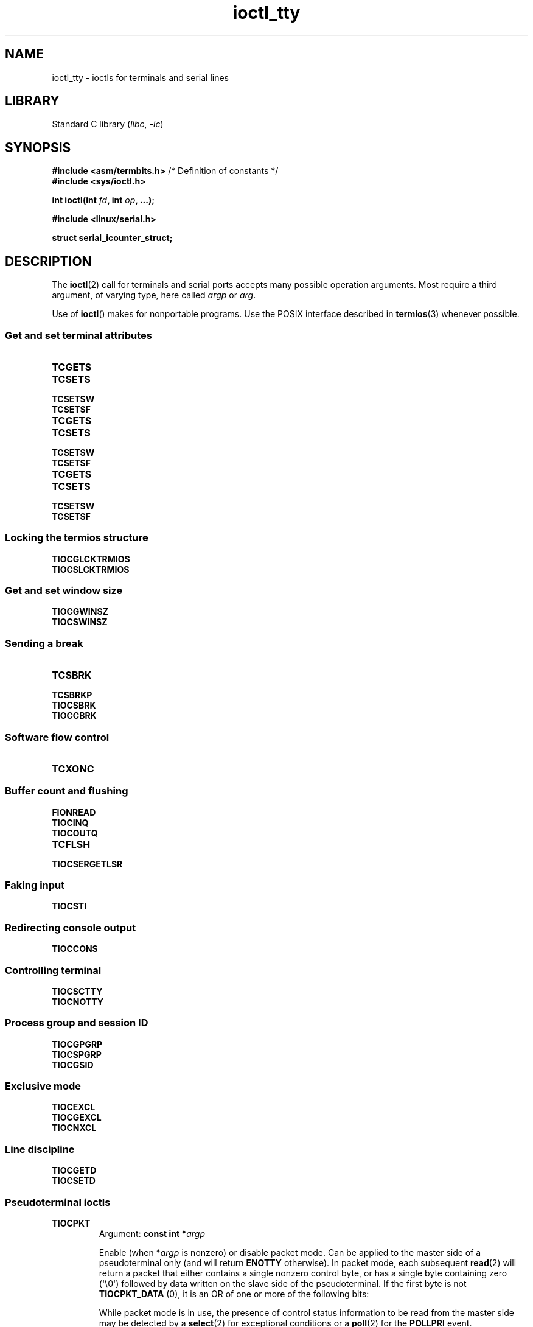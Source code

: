 '\" t
.\" Copyright 2002, Walter Harms <walter.harms@informatik.uni-oldenburg.de>
.\" Copyright 2002, Andries Brouwer <aeb@cwi.nl>
.\" Copyright 2024, Alejandro Colomar <alx@kernel.org>
.\"
.\" SPDX-License-Identifier: GPL-1.0-or-later
.\"
.TH ioctl_tty 2 (date) "Linux man-pages (unreleased)"
.SH NAME
ioctl_tty \- ioctls for terminals and serial lines
.SH LIBRARY
Standard C library
.RI ( libc ", " \-lc )
.SH SYNOPSIS
.nf
.BR "#include <asm/termbits.h>" "  /* Definition of constants */"
.B #include <sys/ioctl.h>
.P
.BI "int ioctl(int " fd ", int " op ", ...);"
.P
.B #include <linux/serial.h>
.P
.B struct serial_icounter_struct;
.fi
.SH DESCRIPTION
The
.BR ioctl (2)
call for terminals and serial ports accepts many possible operation arguments.
Most require a third argument, of varying type, here called
.I argp
or
.IR arg .
.P
Use of
.BR ioctl ()
makes for nonportable programs.
Use the POSIX interface described in
.BR termios (3)
whenever possible.
.SS Get and set terminal attributes
.TP
.B TCGETS
.TQ
.B TCSETS
.TQ
.B TCSETSW
.TQ
.B TCSETSF
.TP
.B TCGETS
.TQ
.B TCSETS
.TQ
.B TCSETSW
.TQ
.B TCSETSF
.TP
.B TCGETS
.TQ
.B TCSETS
.TQ
.B TCSETSW
.TQ
.B TCSETSF
.SS Locking the termios structure
.TP
.B TIOCGLCKTRMIOS
.TQ
.B TIOCSLCKTRMIOS
.SS Get and set window size
.TP
.B TIOCGWINSZ
.TQ
.B TIOCSWINSZ
.SS Sending a break
.TP
.B TCSBRK
.TQ
.B TCSBRKP
.TQ
.B TIOCSBRK
.TQ
.B TIOCCBRK
.SS Software flow control
.TP
.B TCXONC
.SS Buffer count and flushing
.TP
.B FIONREAD
.TQ
.B TIOCINQ
.TQ
.B TIOCOUTQ
.TQ
.B TCFLSH
.TQ
.B TIOCSERGETLSR
.SS Faking input
.TP
.B TIOCSTI
.SS Redirecting console output
.TP
.B TIOCCONS
.SS Controlling terminal
.TP
.B TIOCSCTTY
.TQ
.B TIOCNOTTY
.SS Process group and session ID
.TP
.B TIOCGPGRP
.TQ
.B TIOCSPGRP
.TQ
.B TIOCGSID
.SS Exclusive mode
.TP
.B TIOCEXCL
.TQ
.B TIOCGEXCL
.TQ
.B TIOCNXCL
.SS Line discipline
.TP
.B TIOCGETD
.TQ
.B TIOCSETD
.SS Pseudoterminal ioctls
.TP
.B TIOCPKT
Argument:
.BI "const int\~*" argp
.IP
Enable (when
.RI * argp
is nonzero) or disable packet mode.
Can be applied to the master side of a pseudoterminal only (and will return
.B ENOTTY
otherwise).
In packet mode, each subsequent
.BR read (2)
will return a packet that either contains a single nonzero control byte,
or has a single byte containing zero (\[aq]\e0\[aq]) followed by data
written on the slave side of the pseudoterminal.
If the first byte is not
.B TIOCPKT_DATA
(0), it is an OR of one
or more of the following bits:
.IP
.ad l
.TS
lb l.
TIOCPKT_FLUSHREAD	T{
The read queue for the terminal is flushed.
T}
TIOCPKT_FLUSHWRITE	T{
The write queue for the terminal is flushed.
T}
TIOCPKT_STOP	T{
Output to the terminal is stopped.
T}
TIOCPKT_START	T{
Output to the terminal is restarted.
T}
TIOCPKT_DOSTOP	T{
The start and stop characters are \fB\[ha]S\fP/\fB\[ha]Q\fP.
T}
TIOCPKT_NOSTOP	T{
The start and stop characters are not \fB\[ha]S\fP/\fB\[ha]Q\fP.
T}
.TE
.ad
.IP
While packet mode is in use, the presence
of control status information to be read
from the master side may be detected by a
.BR select (2)
for exceptional conditions or a
.BR poll (2)
for the
.B POLLPRI
event.
.IP
This mode is used by
.BR rlogin (1)
and
.BR rlogind (8)
to implement a remote-echoed,
locally \fB\[ha]S\fP/\fB\[ha]Q\fP flow-controlled remote login.
.TP
.B TIOCGPKT
Argument:
.BI int\~* argp
.IP
(since Linux 3.8)
Return the current packet mode setting in the integer pointed to by
.IR argp .
.TP
.B TIOCSPTLCK
Argument:
.BI "const int\~*" argp
.IP
Set (if
.I *argp
is nonzero) or remove (if
.I *argp
is zero) the lock on the pseudoterminal slave device.
(See also
.BR unlockpt (3).)
.TP
.B TIOCGPTLCK
Argument:
.BI "int\~*" argp
.IP
(since Linux 3.8)
Place the current lock state of the pseudoterminal slave device
in the location pointed to by
.IR argp .
.TP
.B TIOCGPTPEER
Argument:
.BI "int " flags
.IP
.\" commit 54ebbfb1603415d9953c150535850d30609ef077
(since Linux 4.13)
Given a file descriptor in
.I fd
that refers to a pseudoterminal master,
open (with the given
.BR open (2)-style
.IR flags )
and return a new file descriptor that refers to the peer
pseudoterminal slave device.
This operation can be performed
regardless of whether the pathname of the slave device
is accessible through the calling process's mount namespace.
.IP
Security-conscious programs interacting with namespaces may wish to use this
operation rather than
.BR open (2)
with the pathname returned by
.BR ptsname (3),
and similar library functions that have insecure APIs.
(For example, confusion can occur in some cases using
.BR ptsname (3)
with a pathname where a devpts filesystem
has been mounted in a different mount namespace.)
.P
The BSD ioctls
.BR TIOCSTOP ,
.BR TIOCSTART ,
.BR TIOCUCNTL ,
and
.B TIOCREMOTE
have not been implemented under Linux.
.SS Modem control
.TP
.B TIOCMGET
Argument:
.BI "int\~*" argp
.IP
Get the status of modem bits.
.TP
.B TIOCMSET
Argument:
.BI "const int\~*" argp
.IP
Set the status of modem bits.
.TP
.B TIOCMBIC
Argument:
.BI "const int\~*" argp
.IP
Clear the indicated modem bits.
.TP
.B TIOCMBIS
Argument:
.BI "const int\~*" argp
.IP
Set the indicated modem bits.
.P
The following bits are used by the above ioctls:
.P
.TS
lb l.
TIOCM_LE	DSR (data set ready/line enable)
TIOCM_DTR	DTR (data terminal ready)
TIOCM_RTS	RTS (request to send)
TIOCM_ST	Secondary TXD (transmit)
TIOCM_SR	Secondary RXD (receive)
TIOCM_CTS	CTS (clear to send)
TIOCM_CAR	DCD (data carrier detect)
TIOCM_CD	see TIOCM_CAR
TIOCM_RNG	RNG (ring)
TIOCM_RI	see TIOCM_RNG
TIOCM_DSR	DSR (data set ready)
.TE
.TP
.B TIOCMIWAIT
Argument:
.BI "int " arg
.IP
Wait for any of the 4 modem bits (DCD, RI, DSR, CTS) to change.
The bits of interest are specified as a bit mask in
.IR arg ,
by ORing together any of the bit values,
.BR TIOCM_RNG ,
.BR TIOCM_DSR ,
.BR TIOCM_CD ,
and
.BR TIOCM_CTS .
The caller should use
.B TIOCGICOUNT
to see which bit has changed.
.TP
.B TIOCGICOUNT
Argument:
.BI "struct serial_icounter_struct\~*" argp
.IP
Get counts of input serial line interrupts (DCD, RI, DSR, CTS).
The counts are written to the
.I serial_icounter_struct
structure pointed to by
.IR argp .
.IP
Note: both 1->0 and 0->1 transitions are counted, except for
RI, where only 0->1 transitions are counted.
.SS Marking a line as local
.TP
.B TIOCGSOFTCAR
Argument:
.BI "int\~*" argp
.IP
("Get software carrier flag")
Get the status of the CLOCAL flag in the c_cflag field of the
.I termios
structure.
.TP
.B TIOCSSOFTCAR
Argument:
.BI "const int\~*" argp
.IP
("Set software carrier flag")
Set the CLOCAL flag in the
.I termios
structure when
.RI * argp
is nonzero, and clear it otherwise.
.P
If the
.B CLOCAL
flag for a line is off, the hardware carrier detect (DCD)
signal is significant, and an
.BR open (2)
of the corresponding terminal will block until DCD is asserted,
unless the
.B O_NONBLOCK
flag is given.
If
.B CLOCAL
is set, the line behaves as if DCD is always asserted.
The software carrier flag is usually turned on for local devices,
and is off for lines with modems.
.SS Linux-specific
For the
.B TIOCLINUX
ioctl, see
.BR ioctl_console (2).
.SS Kernel debugging
.B "#include <linux/tty.h>"
.TP
.B TIOCTTYGSTRUCT
Argument:
.BI "struct tty_struct\~*" argp
.IP
Get the
.I tty_struct
corresponding to
.IR fd .
This operation was removed in Linux 2.5.67.
.\"     commit b3506a09d15dc5aee6d4bb88d759b157016e1864
.\"     Author: Andries E. Brouwer <andries.brouwer@cwi.nl>
.\"     Date:   Tue Apr 1 04:42:46 2003 -0800
.\"
.\"     [PATCH] kill TIOCTTYGSTRUCT
.\"
.\"     Only used for (dubious) debugging purposes, and exposes
.\"     internal kernel state.
.\"
.\" .SS Serial info
.\" .BR "#include <linux/serial.h>"
.\" .P
.\" .TP
.\" .BI "TIOCGSERIAL	struct serial_struct *" argp
.\" Get serial info.
.\" .TP
.\" .BI "TIOCSSERIAL	const struct serial_struct *" argp
.\" Set serial info.
.SH RETURN VALUE
On success,
0 is returned.
On error,
\-1 is returned, and
.I errno
is set to indicate the error.
.SH EXAMPLES
Check the condition of DTR on the serial port.
.P
.\" SRC BEGIN (tiocmget.c)
.EX
#include <fcntl.h>
#include <stdio.h>
#include <sys/ioctl.h>
#include <unistd.h>
\&
int
main(void)
{
    int fd, serial;
\&
    fd = open("/dev/ttyS0", O_RDONLY);
    ioctl(fd, TIOCMGET, &serial);
    if (serial & TIOCM_DTR)
        puts("TIOCM_DTR is set");
    else
        puts("TIOCM_DTR is not set");
    close(fd);
}
.EE
.\" SRC END
.SH SEE ALSO
.BR ioctl (2),
.BR TCGETS (2const),
.BR TCSETS (2const),
.BR TCSETSW (2const),
.BR TCSETSF (2const),
.BR TCGETS (2const),
.BR TCSETS (2const),
.BR TCSETSW (2const),
.BR TCSETSF (2const),
.BR TCGETS (2const),
.BR TCSETS (2const),
.BR TCSETSW (2const),
.BR TCSETSF (2const),
.BR TIOCGLCKTRMIOS (2const),
.BR TIOCSLCKTRMIOS (2const),
.BR TIOCGWINSZ (2const),
.BR TIOCSWINSZ (2const),
.BR TCSBRK (2const),
.BR TCSBRKP (2const),
.BR TIOCSBRK (2const),
.BR TIOCCBRK (2const),
.BR TCXONC (2const),
.BR FIONREAD (2const),
.BR TIOCINQ (2const),
.BR TIOCOUTQ (2const),
.BR TCFLSH (2const),
.BR TIOCSERGETLSR (2const),
.BR TIOCSTI (2const),
.BR TIOCCONS (2const),
.BR TIOCSCTTY (2const),
.BR TIOCNOTTY (2const),
.BR TIOCGPGRP (2const),
.BR TIOCSPGRP (2const),
.BR TIOCGSID (2const),
.BR TIOCEXCL (2const),
.BR TIOCGEXCL (2const),
.BR TIOCNXCL (2const),
.BR ldattach (8),
.BR ioctl_console (2),
.BR termios (3),
.BR pty (7)
.\"
.\" FIONBIO			const int *
.\" FIONCLEX			void
.\" FIOCLEX			void
.\" FIOASYNC			const int *
.\" from serial.c:
.\" TIOCSERCONFIG		void
.\" TIOCSERGWILD		int *
.\" TIOCSERSWILD		const int *
.\" TIOCSERGSTRUCT		struct async_struct *
.\" TIOCSERGETMULTI		struct serial_multiport_struct *
.\" TIOCSERSETMULTI		const struct serial_multiport_struct *
.\" TIOCGSERIAL, TIOCSSERIAL (see above)
